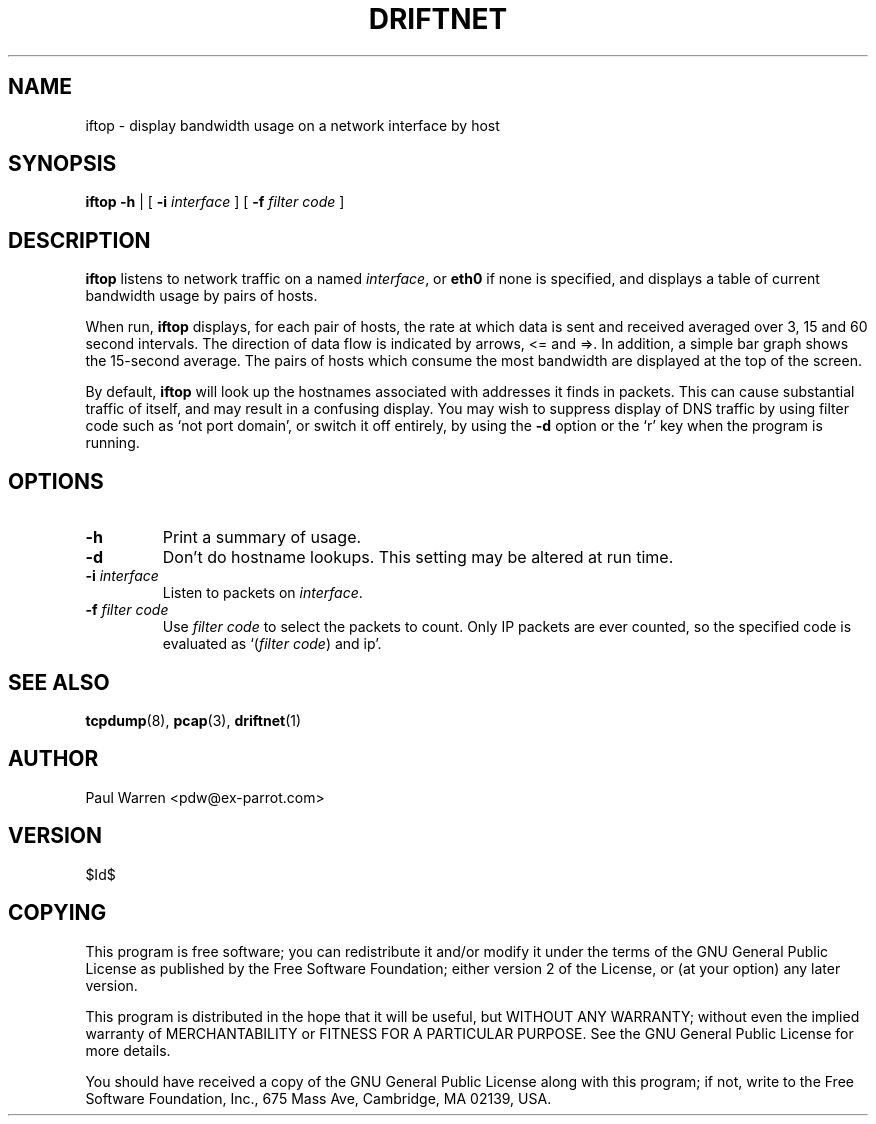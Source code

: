 .TH DRIFTNET 1
.\"
.\" iftop.1:
.\" Manual page for iftop.
.\"
.\" $Id$
.\"

.SH NAME
iftop - display bandwidth usage on a network interface by host

.SH SYNOPSIS
.B iftop
.B -h
| [
.B -i
.I interface
] [
.B -f
.I filter code
]

.SH DESCRIPTION
\fBiftop\fP listens to network traffic on a named \fIinterface\fP, or \fBeth0\fP
if none is specified, and displays a table of current bandwidth usage by pairs
of hosts.

When run, \fBiftop\fP displays, for each pair of hosts, the rate at which data
is sent and received averaged over 3, 15 and 60 second intervals. The direction
of data flow is indicated by arrows, <= and =>. In addition, a simple bar graph
shows the 15-second average. The pairs of hosts which consume the most bandwidth
are displayed at the top of the screen.

By default, \fBiftop\fP will look up the hostnames associated with addresses it
finds in packets. This can cause substantial traffic of itself, and may result
in a confusing display. You may wish to suppress display of DNS traffic by
using filter code such as `not port domain', or switch it off entirely, by
using the \fB-d\fP option or the `r' key when the program is running.

.SH OPTIONS

.TP
.B -h
Print a summary of usage.

.TP
.B -d
Don't do hostname lookups. This setting may be altered at run time.

.TP
\fB-i\fP \fIinterface\fP
Listen to packets on \fIinterface\fP.

.TP
\fB-f\fP \fIfilter code\fP
Use \fIfilter code\fP to select the packets to count. Only IP packets are ever
counted, so the specified code is evaluated as `(\fIfilter code\fP) and ip'.

.SH SEE ALSO
.BR tcpdump (8),
.BR pcap (3),
.BR driftnet (1)

.SH AUTHOR
Paul Warren <pdw@ex-parrot.com>

.SH VERSION
$Id$

.SH COPYING
This program is free software; you can redistribute it and/or modify
it under the terms of the GNU General Public License as published by
the Free Software Foundation; either version 2 of the License, or
(at your option) any later version.

This program is distributed in the hope that it will be useful,
but WITHOUT ANY WARRANTY; without even the implied warranty of
MERCHANTABILITY or FITNESS FOR A PARTICULAR PURPOSE. See the
GNU General Public License for more details.

You should have received a copy of the GNU General Public License
along with this program; if not, write to the Free Software
Foundation, Inc., 675 Mass Ave, Cambridge, MA 02139, USA.

